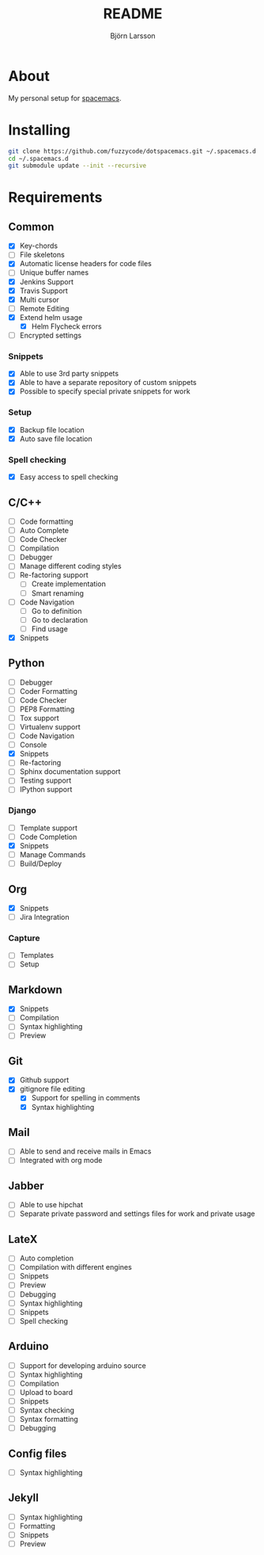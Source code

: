 #+TITLE: README
#+AUTHOR: Björn Larsson
#+EMAIL: develop@bjornlarsson.net
#+STARTUP: showall

* About
My personal setup for [[https://github.com/syl20bnr/spacemacs][spacemacs]].
* Installing
#+srcname: install
#+begin_src sh
git clone https://github.com/fuzzycode/dotspacemacs.git ~/.spacemacs.d
cd ~/.spacemacs.d
git submodule update --init --recursive
#+end_src

* Requirements
** Common
- [X] Key-chords
- [ ] File skeletons
- [X] Automatic license headers for code files
- [ ] Unique buffer names
- [X] Jenkins Support
- [X] Travis Support
- [X] Multi cursor
- [ ] Remote Editing
- [X] Extend helm usage
  - [X] Helm Flycheck errors
- [ ] Encrypted settings
*** Snippets
- [X] Able to use 3rd party snippets
- [X] Able to have a separate repository of custom snippets
- [X] Possible to specify special private snippets for work
*** Setup
- [X] Backup file location
- [X] Auto save file location
*** Spell checking
- [X] Easy access to spell checking
** C/C++
- [ ] Code formatting
- [ ] Auto Complete
- [ ] Code Checker
- [ ] Compilation
- [ ] Debugger
- [ ] Manage different coding styles
- [ ] Re-factoring support
  - [ ] Create implementation
  - [ ] Smart renaming
- [ ] Code Navigation
  - [ ] Go to definition
  - [ ] Go to declaration
  - [ ] Find usage
- [X] Snippets
** Python
- [ ] Debugger
- [ ] Coder Formatting
- [ ] Code Checker
- [ ] PEP8 Formatting
- [ ] Tox support
- [ ] Virtualenv support
- [ ] Code Navigation
- [ ] Console
- [X] Snippets
- [ ] Re-factoring
- [ ] Sphinx documentation support
- [ ] Testing support
- [ ] IPython support
*** Django
- [ ] Template support
- [ ] Code Completion
- [X] Snippets
- [ ] Manage Commands
- [ ] Build/Deploy
** Org
- [X] Snippets
- [ ] Jira Integration
*** Capture
- [ ] Templates
- [ ] Setup
** Markdown
- [X] Snippets
- [ ] Compilation
- [ ] Syntax highlighting
- [ ] Preview
** Git
- [X] Github support
- [X] gitignore file editing
  - [X] Support for spelling in comments
  - [X] Syntax highlighting
** Mail
- [ ] Able to send and receive mails in Emacs
- [ ] Integrated with org mode
** Jabber
- [ ] Able to use hipchat
- [ ] Separate private password and settings files for work and private usage
** LateX
- [ ] Auto completion
- [ ] Compilation with different engines
- [ ] Snippets
- [ ] Preview
- [ ] Debugging
- [ ] Syntax highlighting
- [ ] Snippets
- [ ] Spell checking
** Arduino
- [ ] Support for developing arduino source
- [ ] Syntax highlighting
- [ ] Compilation
- [ ] Upload to board
- [ ] Snippets
- [ ] Syntax checking
- [ ] Syntax formatting
- [ ] Debugging
** Config files
- [ ] Syntax highlighting
** Jekyll
- [ ] Syntax highlighting
- [ ] Formatting
- [ ] Snippets
- [ ] Preview
